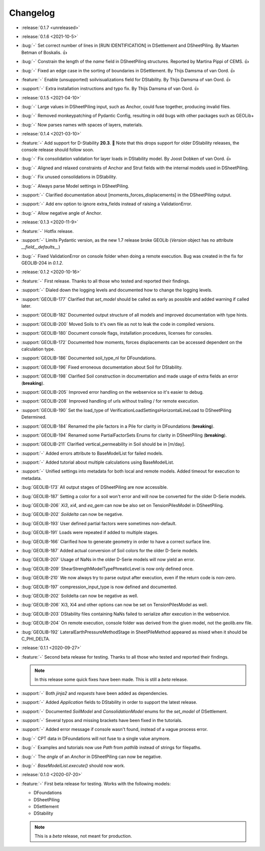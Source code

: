Changelog
=========
- :release:`0.1.7 <unreleased>`

- :release:`0.1.6 <2021-10-5>`
- :bug:`-` Set correct number of lines in [RUN IDENTIFICATION] in DSettlement and DSheetPiling. By Maarten Betman of Boskalis. 👍
- :bug:`-` Constrain the length of the `name` field in DSheetPiling structures. Reported by Martina Pippi of CEMS. 👍
- :bug:`-` Fixed an edge case in the sorting of boundaries in DSettlement. By Thijs Damsma of van Oord. 👍
- :feature:`-` Enable (unsupported) soilvisualizations field for DStability. By Thijs Damsma of van Oord. 👍
- :support:`-` Extra installation instructions and typo fix. By Thijs Damsma of van Oord. 👍

- :release:`0.1.5 <2021-04-10>`
- :bug:`-` Large values in DSheetPiling input, such as Anchor, could fuse together, producing invalid files.
- :bug:`-` Removed monkeypatching of Pydantic Config, resulting in odd bugs with other packages such as GEOLib+
- :bug:`-` Now parses names with spaces of layers, materials.

- :release:`0.1.4 <2021-03-10>`
- :feature:`-` Add support for D-Stability **20.3**. 🎉 Note that this drops support for older DStability releases, the console release should follow soon.
- :bug:`-` Fix consolidation validation for layer loads in DStability model. By Joost Dobken of van Oord. 👍
- :bug:`-` Aligned and relaxed constraints of Anchor and Strut fields with the internal models used in DSheetPiling.
- :bug:`-` Fix unused consolidations in DStability.
- :bug:`-` Always parse Model settings in DSheetPiling.
- :support:`-` Clarified documentation about [moments_forces_displacements] in the DSheetPiling output.
- :support:`-` Add env option to ignore extra_fields instead of raising a ValidationError.
- :bug:`-` Allow negative angle of Anchor.

- :release:`0.1.3 <2020-11-9>`
- :feature:`-` Hotfix release.
- :support:`-` Limits Pydantic version, as the new 1.7 release broke GEOLib (`Version` object has no attribute `__field__defaults__`)
- :bug:`-` Fixed ValidationError on console folder when doing a remote execution. Bug was created in the fix for GEOLIB-204 in `0.1.2`.

- :release:`0.1.2 <2020-10-16>`
- :feature:`-` First release. Thanks to all those who tested and reported their findings.
- :support:`-` Dialed down the logging levels and documented how to change the logging levels.
- :support:`GEOLIB-177` Clarified that `set_model` should be called as early as possible and added warning if called later.
- :support:`GEOLIB-182` Documented output structure of all models and improved documentation with type hints.
- :support:`GEOLIB-200` Moved Soils to it's own file as not to leak the code in compiled versions.
- :support:`GEOLIB-180` Document console flags, installation procedures, licenses for consoles.
- :support:`GEOLIB-172` Documented how moments, forces displacements can be accessed dependent on the calculation type.
- :support:`GEOLIB-186` Documented soil_type_nl for DFoundations.
- :support:`GEOLIB-196` Fixed erroneous documentation about Soil for DStability.
- :support:`GEOLIB-198` Clarified Soil construction in documentation and made usage of extra fields an error (**breaking**).
- :support:`GEOLIB-205` Improved error handling on the webservice so it's easier to debug.
- :support:`GEOLIB-208` Improved handling of urls without trailing / for remote execution.
- :support:`GEOLIB-190` Set the load_type of VerificationLoadSettingsHorizontalLineLoad to DSheetPiling Determined.
- :support:`GEOLIB-184` Renamed the pile factors in a Pile for clarity in DFoundations (**breaking**).
- :support:`GEOLIB-194` Renamed some PartialFactorSets Enums for clarity in DSheetPiling (**breaking**).
- :support:`GEOLIB-211` Clarified vertical_permeability in Soil should be in [m/day].
- :support:`-` Added errors attribute to BaseModelList for failed models.
- :support:`-` Added tutorial about multiple calculations using BaseModelList.
- :support:`-` Unified settings into metadata for both local and remote models. Added timeout for execution to metadata.
- :bug:`GEOLIB-173` All output stages of DSheetPiling are now accessible.
- :bug:`GEOLIB-187` Setting a color for a soil won't error and will now be converted for the older D-Serie models.
- :bug:`GEOLIB-206` `Xi3`, `xi4`, and `ea_gem` can now be also set on TensionPilesModel in DSheetPiling.
- :bug:`GEOLIB-202` `Soildelta` can now be negative.
- :bug:`GEOLIB-193` User defined partial factors were sometimes non-default.
- :bug:`GEOLIB-191` Loads were repeated if added to multiple stages.
- :bug:`GEOLIB-166` Clarified how to generate geometry in order to have a correct surface line.
- :bug:`GEOLIB-187` Added actual conversion of Soil colors for the older D-Serie models.
- :bug:`GEOLIB-207` Usage of NaNs in the older D-Serie models will now yield an error.
- :bug:`GEOLIB-209` ShearStrengthModelTypePhreaticLevel is now only defined once.
- :bug:`GEOLIB-210` We now always try to parse output after execution, even if the return code is non-zero.
- :bug:`GEOLIB-197` compression_input_type is now defined and documented.
- :bug:`GEOLIB-202` Soildelta can now be negative as well.
- :bug:`GEOLIB-206` Xi3, Xi4 and other options can now be set on TensionPilesModel as well.
- :bug:`GEOLIB-203` DStability files containing NaNs failed to serialize after execution in the webservice.
- :bug:`GEOLIB-204` On remote execution, console folder was derived from the given model, not the geolib.env file.
- :bug:`GEOLIB-192` LateralEarthPressureMethodStage in SheetPileMethod appeared as mixed when it should be C_PHI_DELTA.

- :release:`0.1.1 <2020-09-27>` 
- :feature:`-` Second beta release for testing. Thanks to all those who tested and reported their findings.

  .. note::
    In this release some quick fixes have been made. This is still a *beta* release.
 
- :support:`-` Both `jinja2` and `requests` have been added as dependencies.
- :support:`-` Added `Application` fields to DStability in order to support the latest release.
- :support:`-` Documented `SoilModel` and `ConsolidationModel` enums for the `set_model` of DSettlement.
- :support:`-` Several typos and missing brackets have been fixed in the tutorials.
- :support:`-` Added error message if console wasn't found, instead of a vague process error.
- :bug:`-` CPT data in DFoundations will not fuse to a single value anymore.
- :bug:`-` Examples and tutorials now use `Path` from `pathlib` instead of strings for filepaths.
- :bug:`-` The `angle` of an `Anchor` in DSheetPiling can now be negative.
- :bug:`-` `BaseModelList.execute()` should now work.

- :release:`0.1.0 <2020-07-20>` 
- :feature:`-` First beta release for testing. Works with the following models:
  
  - DFoundations
  - DSheetPiling
  - DSettlement
  - DStability

  .. note::
    This is a *beta* release, not meant for production.
